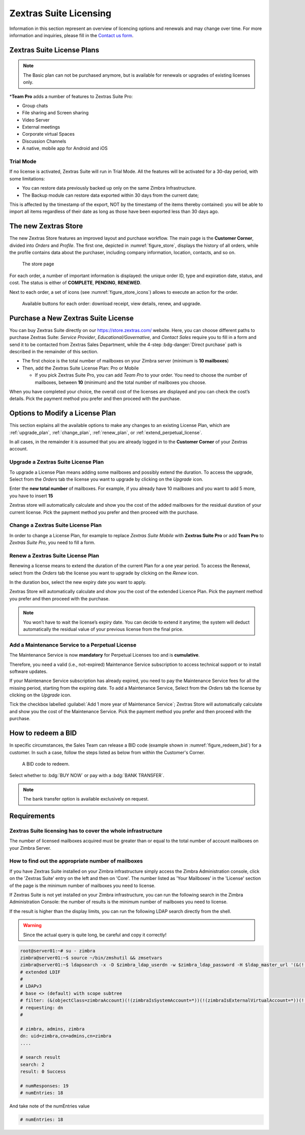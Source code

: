 =========================
 Zextras Suite Licensing
=========================

Information in this section represent an overview of licencing options
and renewals and may change over time. For more information and
inquiries, please fill in the `Contact us form
<https://www.zextras.com/contact-us>`_.

.. _suite_license-plans:

Zextras Suite License Plans
===========================

.. grid::
   :gutter: 3

   .. grid-item-card::
      :columns: 6
      :class-header: sd-font-weight-bold

      Suite Pro
      ^^^^^

      Powerstore, Backup, Admin, Mobile, Docs, Drive, Team
      Basic, Team App, Drive App, Support
      +++++

      **Options**: Add Team Pro\ **\***

   .. grid-item-card::
      :columns: 6
      :class-header: sd-font-weight-bold

      Suite Mobile
      ^^^^^

      Mobile, Team Basic, Team App, Support
      +++++

      **Options**: Upgrade to Zextras Suite Pro

.. note:: The Basic plan can not be purchased anymore, but is available for renewals or upgrades of existing licenses only.

\*\ **Team Pro** adds a number of features to Zextras Suite Pro:

* Group chats
* File sharing and Screen sharing
* Video Server
* External meetings
* Corporate virtual Spaces
* Discussion Channels
* A native, mobile app for Android and iOS

.. _suite_trial_mode:

Trial Mode
----------

If no license is activated, Zextras Suite will run in Trial Mode. All
the features will be activated for a 30-day period, with some
limitations:

- You can restore data previously backed up only on the same Zimbra
  Infrastructure.

- The Backup module can restore data exported within 30 days from the
  current date;

This is affected by the timestamp of the export, NOT by the timestamp of
the items thereby contained: you will be able to import all items
regardless of their date as long as those have been exported less than
30 days ago.

.. _zextras-store:

The new Zextras Store
=====================

The new Zextras Store features an improved layout and purchase
workflow. The main page is the **Customer Corner**, divided into
`Orders` and `Profile`. The first one, depicted in
:numref:`figure_store`, displays the history of all orders, while the
profile contains data about the purchaser, including company
information, location, contacts, and so on.

.. _figure_store:

.. figure:: /img/store.png
   :scale: 50%

   The store page

For each order, a number of important information is displayed: the
unique order ID, type and expiration date, status, and cost. The
status is either of **COMPLETE**, **PENDING**, **RENEWED**.

Next to each order, a set of icons (see :numref:`figure_store_icons`)
allows to execute an action for the order.

.. _figure_store_icons:

.. figure:: /img/store-icons.png
   :scale: 90%

   Available buttons for each order: download receipt, view details,
   renew, and upgrade.

.. _purchase_new_license:

Purchase a New Zextras Suite License
====================================

You can buy Zextras Suite directly on our https://store.zextras.com/
website. Here, you can choose different paths to purchase Zextras
Suite: `Service Provider`, `Educational/Governative`, and `Contact
Sales` require you to fill in a form and send it to be contacted from
Zextras Sales Department, while the 4-step :bdg-danger:`Direct purchase`
path is described in the remainder of this section.

- The first choice is the total number of mailboxes on your Zimbra
  server (minimum is **10 mailboxes**)

- Then, add the Zextras Suite License Plan: Pro or Mobile

  - If you pick Zextras Suite Pro, you can add *Team Pro* to your
    order. You need to choose the number of mailboxes, between **10**
    (minimum) and the total number of mailboxes you choose.

.. card::

   Important notes
   ^^^^^

   * All the purchased license are **Yearly** subscription and are
     valid for 365 days since the purchase date and includes ongoing
     access to upgrades and support.

   * The maximum number of mailboxes that can be purchased online
     is 2500. Orders exceeding 2500 mailboxes qualify for a custom
     quotation so, `contact the Sales Team
     <https://www.zextras.com/contact-us>`__.

   * If your current plan is *Perpetual*, a license plan that is no
     longer offered, you will still be able to renew it. Please check
     section :ref:`extend_perpetual_license` below for directions.

When you have completed your choice, the overall cost of the licenses
are displayed and you can check the cost’s details. Pick the payment
method you prefer and then proceed with the purchase.

.. _plan-options:

Options to Modify a License Plan
================================

This section explains all the available options to make any changes to
an existing License Plan, which are :ref:`upgrade_plan`,
:ref:`change_plan`, :ref:`renew_plan`, or
:ref:`extend_perpetual_license`.

In all cases, in the remainder it is assumed that you are already
logged in to the **Customer Corner** of your Zextras account.

.. _upgrade_plan:

Upgrade a Zextras Suite License Plan
------------------------------------

To upgrade a License Plan means adding some mailboxes and possibly
extend the duration. To access the upgrade, Select from the *Orders*
tab the license you want to upgrade by clicking on the *Upgrade* icon.

Enter the **new total number** of mailboxes. For example, if you
already have 10 mailboxes and you want to add 5 more, you have to
insert **15**

Zextras store will automatically calculate and show you the cost of
the added mailboxes for the residual duration of your current
license. Pick the payment method you prefer and then proceed with the
purchase.

.. _change_plan:

Change a Zextras Suite License Plan
-----------------------------------

In order to change a License Plan, for example to replace *Zextras
Suite Mobile* with **Zextras Suite Pro** or add **Team Pro** to
*Zextras Suite Pro*, you need to fill a form.

.. _renew_plan:

Renew a Zextras Suite License Plan
----------------------------------

Renewing a license means to extend the duration of the current Plan
for a one year period. To access the Renewal, select from the *Orders*
tab the license you want to upgrade by clicking on the *Renew* icon.

In the duration box, select the new expiry date you want to apply.

Zextras Store will automatically calculate and show you the cost of the
extended Licence Plan. Pick the payment method you prefer and then
proceed with the purchase.

.. note:: You won’t have to wait the license’s expiry date. You can
   decide to extend it anytime; the system will deduct automatically
   the residual value of your previous license from the final price.

.. _extend_perpetual_license:

Add a Maintenance Service to a Perpetual License
------------------------------------------------

The Maintenance Service is now **mandatory** for Perpetual Licenses
too and is **cumulative**.

Therefore, you need a valid (i.e., not-expired) Maintenance Service
subscription to access technical support or to install software
updates.

If your Maintenance Service subscription has already expired, you need
to pay the Maintenance Service fees for all the missing period,
starting from the expiring date. To add a Maintenance Service, Select
from the *Orders* tab the license by clicking on the *Upgrade* icon.

Tick the checkbox labelled :guilabel:`Add 1 more year of Maintenance
Service`; Zextras Store will automatically calculate and show you the
cost of the Maintenance Service.  Pick the payment method you prefer
and then proceed with the purchase.

.. _how_to_redeem_a_bid:

How to redeem a BID
===================

In specific circumstances, the Sales Team can release a BID code
(example shown in :numref:`figure_redeem_bid`) for a customer. In such
a case, follow the steps listed as below from within the Customer's
Corner.

.. _figure_redeem_bid:

.. figure:: /img/Zextras_BID_1.png
   :scale: 50%

   A BID code to redeem.


Select whether to :bdg:`BUY NOW` or pay with a :bdg:`BANK TRANSFER`.

.. note:: The bank transfer option is available exclusively on
   request.

.. _requirements:

Requirements
============

.. _zextras_suite_licensing_has_to_cover_the_whole_infrastructure:

Zextras Suite licensing has to cover the whole infrastructure
-------------------------------------------------------------

The number of licensed mailboxes acquired must be greater than or equal
to the total number of account mailboxes on your Zimbra Server.

.. _how_to_find_out_the_appropriate_number_of_mailboxes:

How to find out the appropriate number of mailboxes
---------------------------------------------------

If you have Zextras Suite installed on your Zimbra infrastructure simply
access the Zimbra Administration console, click on the 'Zextras Suite'
entry on the left and then on 'Core'. The number listed as 'Your
Mailboxes' in the 'License' section of the page is the minimum number of
mailboxes you need to license.

.. image:: /img/Zextras_licensing_1.png

If Zextras Suite is not yet installed on your Zimbra infrastructure, you
can run the following search in the Zimbra Administration Console: the
number of results is the minimum number of mailboxes you need to
license.

.. card:: Query to copy in Zimbra Administration Console

   ::

   (&(!(zimbraIsSystemAccount=*))(!(zimbraIsExternalVirtualAccount=*))(!(objectClass=zimbraCalendarResource))(objectClass=zimbraAccount)(zimbraMailDeliveryAddress=*))

   .. image:: /img/Zextras_licensing_2.png

If the result is higher than the display limits, you can run the
following LDAP search directly from the shell.

.. warning:: Since the actual query is quite long, be careful and
   copy it correctly!

.. code:: bash

   root@server01:~# su - zimbra
   zimbra@server01:~$ source ~/bin/zmshutil && zmsetvars
   zimbra@server01:~$ ldapsearch -x -D $zimbra_ldap_userdn -w $zimbra_ldap_password -H $ldap_master_url '(&(!(zimbraIsSystemAccount=*))(!(zimbraIsExternalVirtualAccount=*))(!(objectClass=zimbraCalendarResource))(objectClass=zimbraAccount)(zimbraMailDeliveryAddress=*))' zimbraMailDeliveryAddress | grep "numEntries"
   # extended LDIF
   #
   # LDAPv3
   # base <> (default) with scope subtree
   # filter: (&(objectClass=zimbraAccount)(!(zimbraIsSystemAccount=*))(!(zimbraIsExternalVirtualAccount=*))(!(objectClass=zimbraCalendarResource)))
   # requesting: dn
   #

   # zimbra, admins, zimbra
   dn: uid=zimbra,cn=admins,cn=zimbra
   ....

   # search result
   search: 2
   result: 0 Success

   # numResponses: 19
   # numEntries: 18

And take note of the numEntries value

.. code:: bash

   # numEntries: 18
